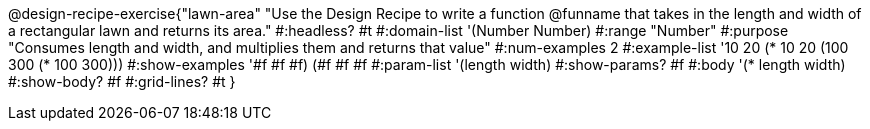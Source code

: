 @design-recipe-exercise{"lawn-area"
"Use the Design Recipe to write a function @funname that takes in the length and width of a rectangular lawn and returns its area."
#:headless? #t
#:domain-list '(Number Number)
#:range "Number"
#:purpose "Consumes length and width, and multiplies them and returns that value"
#:num-examples 2
#:example-list '(( 10  20 (*  10  20))
             	 (100 300 (* 100 300)))
#:show-examples '((#f #f #f) (#f #f #f))
#:param-list '(length width)
#:show-params? #f
#:body '(* length width)
#:show-body? #f
#:grid-lines? #t
}
